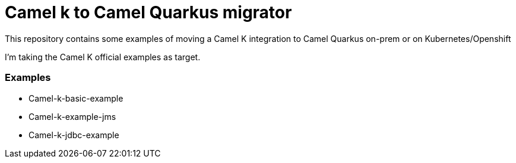 # Camel k to Camel Quarkus migrator

This repository contains some examples of moving a Camel K integration to Camel Quarkus on-prem or on Kubernetes/Openshift

I'm taking the Camel K official examples as target.

### Examples 

- Camel-k-basic-example
- Camel-k-example-jms
- Camel-k-jdbc-example
